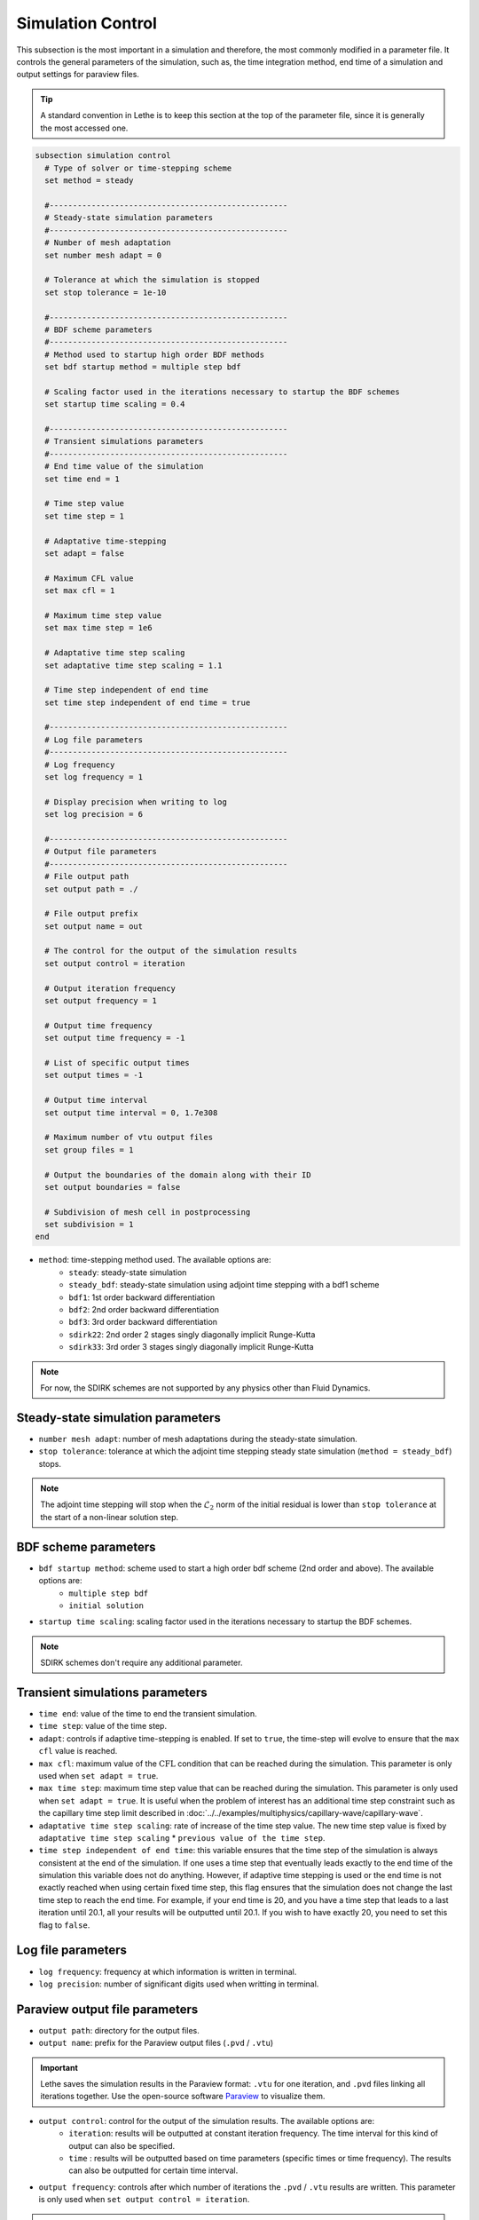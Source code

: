 ==================
Simulation Control
==================

This subsection is the most important in a simulation and therefore, the most commonly modified in a parameter file. It controls the general parameters of the simulation, such as, the time integration method, end time of a simulation and output settings for paraview files. 

.. tip::
	A standard convention in Lethe is to keep this section at the top of the parameter file, since it is generally the most accessed one.

.. seealso::
	For further understanding about the numerical method used and advanced parameters, the interested reader is referred to the theory guide.

.. code-block:: text

  subsection simulation control
    # Type of solver or time-stepping scheme
    set method = steady
  
    #---------------------------------------------------
    # Steady-state simulation parameters
    #---------------------------------------------------
    # Number of mesh adaptation
    set number mesh adapt = 0
  
    # Tolerance at which the simulation is stopped
    set stop tolerance = 1e-10
  
    #---------------------------------------------------
    # BDF scheme parameters
    #---------------------------------------------------
    # Method used to startup high order BDF methods
    set bdf startup method = multiple step bdf
  
    # Scaling factor used in the iterations necessary to startup the BDF schemes
    set startup time scaling = 0.4
  
    #---------------------------------------------------
    # Transient simulations parameters
    #---------------------------------------------------
    # End time value of the simulation
    set time end = 1
  
    # Time step value
    set time step = 1
  
    # Adaptative time-stepping
    set adapt = false
  
    # Maximum CFL value
    set max cfl = 1
  
    # Maximum time step value
    set max time step = 1e6
  
    # Adaptative time step scaling
    set adaptative time step scaling = 1.1
  
    # Time step independent of end time
    set time step independent of end time = true
  
    #---------------------------------------------------
    # Log file parameters
    #---------------------------------------------------
    # Log frequency
    set log frequency = 1
  
    # Display precision when writing to log
    set log precision = 6
  
    #---------------------------------------------------
    # Output file parameters
    #---------------------------------------------------
    # File output path
    set output path = ./
  
    # File output prefix
    set output name = out
  
    # The control for the output of the simulation results
    set output control = iteration
  
    # Output iteration frequency
    set output frequency = 1
  
    # Output time frequency
    set output time frequency = -1
  
    # List of specific output times
    set output times = -1
  
    # Output time interval
    set output time interval = 0, 1.7e308
  
    # Maximum number of vtu output files
    set group files = 1
  
    # Output the boundaries of the domain along with their ID
    set output boundaries = false
  
    # Subdivision of mesh cell in postprocessing
    set subdivision = 1
  end

* ``method``: time-stepping method used. The available options are: 
	* ``steady``: steady-state simulation
	* ``steady_bdf``: steady-state simulation using adjoint time stepping with a bdf1 scheme
	* ``bdf1``: 1st order backward differentiation
	* ``bdf2``: 2nd order backward differentiation
	* ``bdf3``: 3rd order backward differentiation
	* ``sdirk22``: 2nd order 2 stages singly diagonally implicit Runge-Kutta
	* ``sdirk33``: 3rd order 3 stages singly diagonally implicit Runge-Kutta

.. note::
	For now, the SDIRK schemes are not supported by any physics other than Fluid Dynamics.

-----------------------------------
Steady-state simulation parameters
-----------------------------------

* ``number mesh adapt``: number of mesh adaptations during the steady-state simulation.

* ``stop tolerance``: tolerance at which the adjoint time stepping steady state simulation (``method = steady_bdf``) stops. 


.. note::
	The adjoint time stepping will stop when the :math:`\mathcal{L}_2` norm of the initial residual is lower than ``stop tolerance`` at the start of a non-linear solution step.

----------------------
BDF scheme parameters
----------------------

* ``bdf startup method``: scheme used to start a high order bdf scheme (2nd order and above). The available options are: 
	* ``multiple step bdf``
	* ``initial solution``

* ``startup time scaling``: scaling factor used in the iterations necessary to startup the BDF schemes.

.. note::
	SDIRK schemes don't require any additional parameter.

---------------------------------
Transient simulations parameters
---------------------------------

* ``time end``: value of the time to end the transient simulation.

* ``time step``: value of the time step.

* ``adapt``: controls if adaptive time-stepping is enabled. If set to ``true``, the time-step will evolve to ensure that the ``max cfl`` value is reached.

* ``max cfl``: maximum value of the :math:`\text{CFL}` condition that can be reached during the simulation. This parameter is only used when ``set adapt = true``.

* ``max time step``: maximum time step value that can be reached during the simulation. This parameter is only used when ``set adapt = true``. It is useful when the problem of interest has an additional time step constraint such as the capillary time step limit described in :doc:`../../examples/multiphysics/capillary-wave/capillary-wave`.

* ``adaptative time step scaling``: rate of increase of the time step value. The new time step value is fixed by ``adaptative time step scaling`` * ``previous value of the time step``.

* ``time step independent of end time``: this variable ensures that the time step of the simulation is always consistent at the end of the simulation. If one uses a time step that eventually leads exactly to the end time of the simulation this variable does not do anything. However, if adaptive time stepping is used or the end time is not exactly reached when using certain fixed time step, this flag ensures that the simulation does not change the last time step to reach the end time. For example, if your end time is 20, and you have a time step that leads to a last iteration until 20.1, all your results will be outputted until 20.1. If you wish to have exactly 20, you need to set this flag to ``false``. 

--------------------
Log file parameters
--------------------

* ``log frequency``: frequency at which information is written in terminal.

* ``log precision``: number of significant digits used when writting in terminal.

--------------------------------
Paraview output file parameters
--------------------------------

* ``output path``: directory for the output files.

* ``output name``: prefix for the Paraview output files (``.pvd`` / ``.vtu``)

.. important::
	Lethe saves the simulation results in the Paraview format: ``.vtu`` for one iteration, and ``.pvd`` files linking all iterations together. Use the open-source software `Paraview <https://www.paraview.org/>`_ to visualize them.

* ``output control``: control for the output of the simulation results. The available options are: 
	* ``iteration``: results will be outputted at constant iteration frequency. The time interval for this kind of output can also be specified.
	* ``time`` : results will be outputted based on time parameters (specific times or time frequency). The results can also be outputted for certain time interval.

* ``output frequency``: controls after which number of iterations the ``.pvd`` / ``.vtu`` results are written. This parameter is only used when ``set output control = iteration``.

.. tip::
	If ``set output frequency = 0``, no ``.pvd`` / ``.vtu`` file will be written.

	If the ``output frequency`` is set at a higher number than the total number of iterations in the simulation, the startup iteration will still be outputted.

* ``output time frequency``: controls the time frequency when the ``.pvd`` / ``.vtu`` results are written, e.g., if set to 1, paraview files will be outputted every second. This parameter is only used when ``set output control = time``.

* ``output times``: allows to specify specific times for the output of ``.pvd`` / ``.vtu``. This parameter is only used when ``set output control = time``. As an example, one can output files only at 5 seconds, by setting ``set output times = 5`` or at multiple specific times separating the values with commas: ``set output times = 5, 14``.

* ``output time interval``: Only writes the ``.pvd`` / ``.vtu`` files when the simulation time is within the closed interval defined by the ``output time interval``. Default values are 0s and 1.7e308s. Used for both ``iteration`` and ``time`` output control.

.. warning::
	Since it is possible that the times specified in the interval or in specific output times do not correspond to the time of specific iterations, Lethe will always write the paraview files before and after the time specified. 

* ``group files``: number of ``.vtu`` files generated in a parallel simulation

.. tip::
	This parameter allows to reduce the number of files generated when the simulation is run with a large number of processors. ``set group files = 1`` ensures that a single ``.vtu`` file will be generated. In this case, the file is written using MPI IO functionalities.

	The value for this parameter should always be a compromise between keeping a low number of files but preventing excessive MPI communications. We have found that the default value of 1 does not have a significant impact on performance on Compute Canada clusters.

	.. warning::
		However, as soon as the size of the output ``.vtu`` file reaches 1 Gb, it is preferable to start splitting them into multiple smaller files as this may lead to corrupted files on some file systems.

* ``output boundaries``: controls if the boundaries of the domain are written to a file. This will write additional ``.vtu`` files made of the contour of the domain. 

.. tip::
	This is particularly useful for the visualisation of 3D flows with obstacles or objects.

* ``subdivision``: sub-division of the mesh cells to enable visualisation of high-order elements with Paraview. 

.. tip::
	Generally, we advise to use a subdivision level of :math:`(n)` for interpolation order of :math:`n`. For example, a Q2-Q1 interpolation could be visualized with ``set subdivision = 2``.
